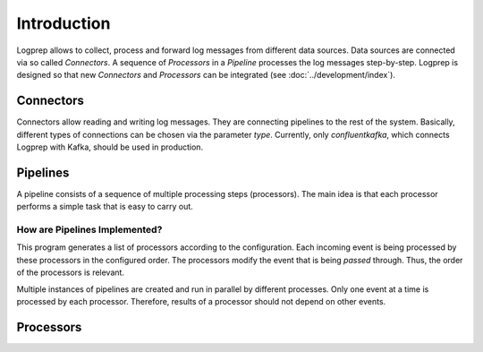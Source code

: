 ============
Introduction
============

Logprep allows to collect, process and forward log messages from different data sources.
Data sources are connected via so called `Connectors`.
A sequence of `Processors` in a `Pipeline` processes the log messages step-by-step.
Logprep is designed so that new `Connectors` and `Processors` can be integrated (see :doc:`../development/index`).

Connectors
==========

Connectors allow reading and writing log messages.
They are connecting pipelines to the rest of the system.
Basically, different types of connections can be chosen via the parameter `type`.
Currently, only `confluentkafka`, which connects Logprep with Kafka, should be used in production.


.. _pipelines:

Pipelines
=========

A pipeline consists of a sequence of multiple processing steps (processors).
The main idea is that each processor performs a simple task that is easy to carry out.

How are Pipelines Implemented?
------------------------------

This program generates a list of processors according to the configuration.
Each incoming event is being processed by these processors in the configured order.
The processors modify the event that is being `passed` through.
Thus, the order of the processors is relevant.

Multiple instances of pipelines are created and run in parallel by different processes.
Only one event at a time is processed by each processor.
Therefore, results of a processor should not depend on other events.

.. mermaid::

   flowchart LR
   A[Input\nConnector] --> B
   A[Input\nConnector] --> C
   A[Input\nConnector] --> D
   subgraph Pipeline 1
   B[Normalizer] --> E[Geo-IP Enricher]
   E --> F[Dropper] 
   end
   subgraph Pipeline 2
   C[Normalizer] --> G[Geo-IP Enricher]
   G --> H[Dropper] 
   end
   subgraph Pipeline n
   D[Normalizer] --> I[Geo-IP Enricher]
   I --> J[Dropper] 
   end
   F --> K[Output\nConnector]
   H --> K[Output\nConnector]
   J --> K[Output\nConnector]

Processors
==========

.. autosummary::
   
   logprep.processor.clusterer.processor
   logprep.processor.datetime_extractor.processor
   logprep.processor.delete.processor
   logprep.processor.domain_label_extractor.processor
   logprep.processor.domain_resolver.processor
   logprep.processor.dropper.processor
   logprep.processor.generic_adder.processor
   logprep.processor.generic_resolver.processor
   logprep.processor.geoip_enricher.processor
   logprep.processor.labeler.processor
   logprep.processor.list_comparison.processor
   logprep.processor.normalizer.processor
   logprep.processor.pre_detector.processor
   logprep.processor.pseudonymizer.processor
   logprep.processor.selective_extractor.processor
   logprep.processor.template_replacer.processor
   logprep.processor.hyperscan_resolver.processor
